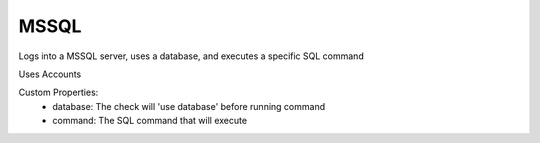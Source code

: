MSSQL
^^^^^
Logs into a MSSQL server, uses a database, and executes a specific SQL command

Uses Accounts

Custom Properties:
  - database: The check will 'use database' before running command
  - command: The SQL command that will execute
